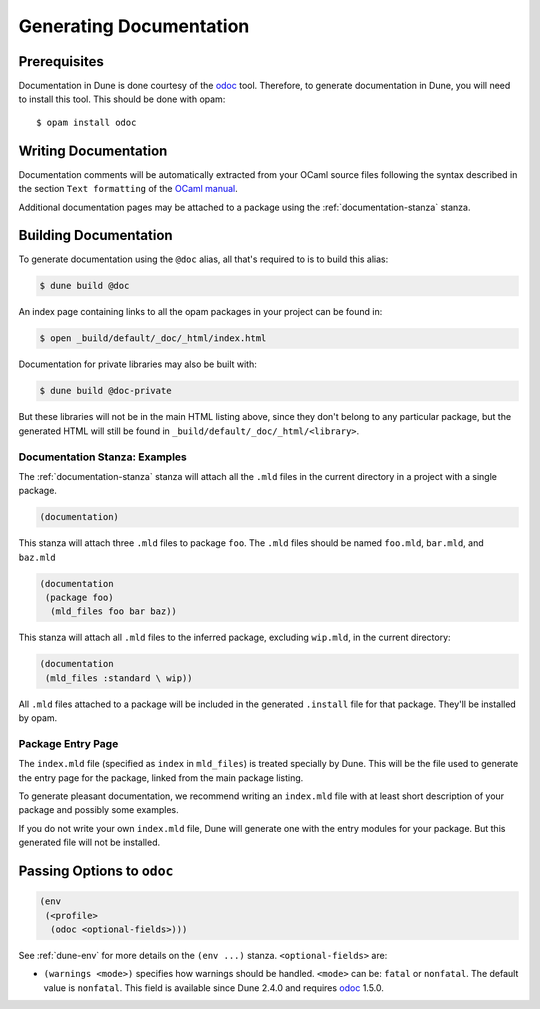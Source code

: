 .. _documentation:

************************
Generating Documentation
************************

Prerequisites
=============

Documentation in Dune is done courtesy of the odoc_ tool. Therefore, to
generate documentation in Dune, you will need to install this tool. This
should be done with opam:

::

  $ opam install odoc

Writing Documentation
=====================

Documentation comments will be automatically extracted from your OCaml source
files following the syntax described in the section ``Text formatting`` of
the `OCaml manual <http://caml.inria.fr/pub/docs/manual-ocaml/ocamldoc.html>`_.

Additional documentation pages may be attached to a package using the
:ref:`documentation-stanza` stanza.

Building Documentation
======================

To generate documentation using the ``@doc`` alias, all that's required to is
to build this alias:

.. code:: console

  $ dune build @doc

An index page containing links to all the opam packages in your project can be
found in:

.. code:: console

  $ open _build/default/_doc/_html/index.html

Documentation for private libraries may also be built with:

.. code:: console

  $ dune build @doc-private

But these libraries will not be in the main HTML listing above, since they
don't belong to any particular package, but the generated HTML will still be
found in ``_build/default/_doc/_html/<library>``.


Documentation Stanza: Examples
------------------------------

The :ref:`documentation-stanza` stanza will attach all the ``.mld`` files in
the current directory in a project with a single package.

.. code-block:: dune

   (documentation)

This stanza will attach three ``.mld`` files to package ``foo``. The ``.mld`` files should
be named ``foo.mld``, ``bar.mld``, and ``baz.mld``

.. code-block:: dune

   (documentation
    (package foo)
     (mld_files foo bar baz))

This stanza will attach all ``.mld`` files to the inferred package, 
excluding ``wip.mld``, in the current directory:

.. code-block:: dune

   (documentation
    (mld_files :standard \ wip))

All ``.mld`` files attached to a package will be included in the generated
``.install`` file for that package. They'll be installed by opam.

Package Entry Page
------------------

The ``index.mld`` file (specified as ``index`` in ``mld_files``) is treated
specially by Dune. This will be the file used to generate the entry page for
the package, linked from the main package listing.

To generate pleasant documentation, we recommend writing an ``index.mld`` file
with at least short description of your package and possibly some examples.

If you do not write your own ``index.mld`` file, Dune will generate one with
the entry modules for your package. But this generated file will not be
installed.

.. _odoc-options:

Passing Options to ``odoc``
===========================

.. code-block:: dune

    (env
     (<profile>
      (odoc <optional-fields>)))

See :ref:`dune-env` for more details on the ``(env ...)`` stanza.
``<optional-fields>`` are:

- ``(warnings <mode>)`` specifies how warnings should be handled. ``<mode>``
  can be: ``fatal`` or ``nonfatal``. The default value is ``nonfatal``. This
  field is available since Dune 2.4.0 and requires odoc_ 1.5.0.

.. _odoc: https://github.com/ocaml-doc/odoc
